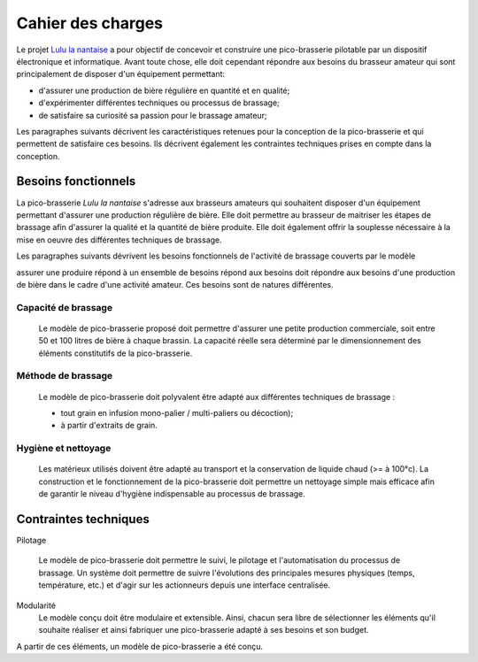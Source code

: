 **************************
Cahier des charges
**************************

Le projet `Lulu la nantaise <http://fablabo.net/wiki/LuluLaNantaise>`_ a pour objectif de concevoir et construire une pico-brasserie pilotable par un dispositif électronique et informatique. Avant toute chose, elle doit cependant répondre aux besoins du brasseur amateur qui sont principalement de disposer d'un équipement permettant:

* d'assurer une production de bière régulière en quantité et en qualité;
* d'expérimenter différentes techniques ou processus de brassage;
* de satisfaire sa curiosité sa passion pour le brassage amateur;

Les paragraphes suivants décrivent les caractéristiques retenues pour la conception de la pico-brasserie et qui permettent de satisfaire ces besoins. Ils décrivent également les contraintes techniques prises en compte dans la conception. 


Besoins fonctionnels
====================

La pico-brasserie *Lulu la nantaise* s'adresse aux brasseurs amateurs qui souhaitent disposer d'un équipement permettant d'assurer une production régulière de bière. Elle doit permettre au brasseur de maitriser les étapes de brassage afin d'assurer la qualité et la quantité de bière produite. Elle doit également offrir la souplesse nécessaire à la mise en oeuvre des différentes techniques de brassage.

Les paragraphes suivants dévrivent les besoins fonctionnels de l'activité de brassage couverts par le modèle 

assurer une produire répond à un ensemble de besoins 
répond aux besoins doit répondre aux besoins d'une production de bière dans le cadre d'une activité amateur. Ces besoins sont de natures différentes.

Capacité de brassage
--------------------

 Le modèle de pico-brasserie proposé doit permettre d'assurer une petite production commerciale, soit entre 50 et 100 litres de bière à chaque brassin. La capacité réelle sera déterminé par le dimensionnement des éléments constitutifs de la pico-brasserie.

Méthode de brassage
-------------------

   Le modèle de pico-brasserie doit polyvalent être adapté aux différentes techniques de brassage :

   * tout grain en infusion mono-palier / multi-paliers ou décoction);
   * à partir d'extraits de grain.

Hygiène et nettoyage
--------------------

   Les matérieux utilisés doivent être adapté au transport et la conservation de liquide chaud (>= à 100°c). La construction et le fonctionnement de la pico-brasserie doit permettre un nettoyage simple mais efficace afin de garantir le niveau d'hygiène indispensable au processus de brassage.


Contraintes techniques
======================

Pilotage

   Le modèle de pico-brasserie doit permettre le suivi, le pilotage et l'automatisation du processus de brassage. Un système doit permettre de suivre l'évolutions des principales mesures physiques (temps, température, etc.) et d'agir sur les actionneurs depuis une interface centralisée.

Modularité
   Le modèle conçu doit être modulaire et extensible. Ainsi, chacun sera libre de sélectionner les éléments qu'il souhaite réaliser et ainsi fabriquer une pico-brasserie adapté à ses besoins et son budget.


A partir de ces éléments, un modèle de pico-brasserie a été conçu.

.. _Open-pico: http://www.beerfactory.org/fr/open-pico/>
